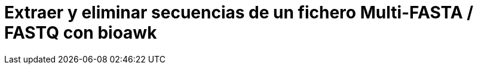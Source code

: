 = Extraer y eliminar secuencias de un fichero Multi-FASTA / FASTQ con bioawk
:published_at: 2015-11-22
:hp-tags: FASTA, FASTQ, bioawk
:hp-alt-title: Modificar ficheros FASTA y FASTQ con bioawk

 